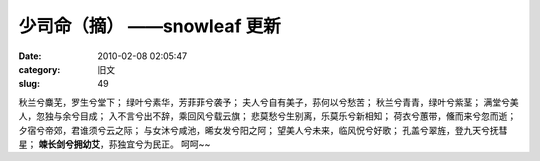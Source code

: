 少司命（摘）     ——snowleaf 更新
##########################################################################################################################################
:date: 2010-02-08 02:05:47
:category: 旧文
:slug: 49

秋兰兮麋芜，罗生兮堂下；
绿叶兮素华，芳菲菲兮袭予；
夫人兮自有美子，荪何以兮愁苦；
秋兰兮青青，绿叶兮紫茎；
满堂兮美人，忽独与余兮目成；
入不言兮出不辞，乘回风兮载云旗；
悲莫愁兮生别离，乐莫乐兮新相知；
荷衣兮蕙带，儵而来兮忽而逝；
夕宿兮帝郊，君谁须兮云之际；
与女沐兮咸池，晞女发兮阳之阿；
望美人兮未来，临风怳兮好歌；
孔盖兮翠旌，登九天兮抚彗星；
**竦长剑兮拥幼艾**\ ，荪独宜兮为民正。
呵呵~~
